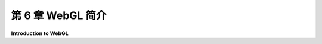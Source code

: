 .. _c6:

第 6 章 WebGL 简介
=====================

**Introduction to WebGL**

.. tab:: 中文

    在本章中，我们将转向WebGL，这是OpenGL的网络版本。在 :ref:`上一章 <c5>` 中介绍的Three.js使用WebGL进行3D图形处理。当然，直接使用WebGL会更困难，但这样做可以让你完全控制图形硬件。学习它将是了解现代图形编程的一个很好的入门。WebGL与我们在 :ref:`c3` 和 :ref:`c4` 中学习的OpenGL 1.1非常不同。尽管如此，你会发现你在前几章学到的很多东西都可以应用到WebGL上。

    我并不打算全面介绍WebGL。有许多WebGL特性我甚至都不会提及，其中许多对于更高级的计算机图形学很重要。然而，我将涵盖所需的核心特性，用于2D和3D图形，以及一些更高级的特性作为额外内容。

    WebGL有两个版本，目前都还在使用。WebGL 1.0基于OpenGL ES 2.0，这是为嵌入式系统（如智能手机和平板电脑）设计的OpenGL版本。OpenGL ES 1.0，即最初的嵌入式系统OpenGL，与OpenGL 1.1非常相似。然而，OpenGL ES的2.0版本引入了重大变化。它实际上是一个更小、更简单的API，它将更多的责任放在程序员身上。例如，用于处理变换的函数，如 *glRotatef* 和 *glPushMatrix* ，已从API中移除，使程序员负责跟踪变换。WebGL不使用glBegin/glEnd生成几何体，也不使用诸如 glColor\* 或 glNormal\*之类的函数来指定顶点的属性。WebGL 1.0几乎在每个网络浏览器中都得到支持。（在某些设备上，由于硬件限制，WebGL可能被禁用。）

    基于OpenGL ES 3.0的WebGL 2.0现在几乎在所有支持WebGL 1.0的设备上都得到支持。大多数为WebGL 1.0编写的程序在WebGL 2.0下也能工作，所以你在1.0版本中学到的几乎所有东西都可以应用到新版本上。在这本教科书中，我将专注于WebGL 1.0，但我也会介绍WebGL 2.0的一些新特性。我会尽量清楚地说明我谈论的仅适用于WebGL 2.0的特性。

    任何WebGL程序都有两个方面。程序的一部分是用JavaScript编写的，这是网络的编程语言。第二部分是用GLSL编写的，这是一种用于编写在GPU上运行的“着色器”程序的语言。WebGL 1.0使用GLSL ES 1.00（嵌入式系统的OpenGL着色器语言，版本1.00）。WebGL 2.0可以使用GLSL ES 1.00编写的着色器程序，但它也可以使用GLSL ES 3.00，后者有一些重大差异以及新特性。我会尽量清楚地说明我正在讨论的语言。

    对于这本关于WebGL的介绍性章节，我们将坚持基本的2D图形。你将了解WebGL程序的结构。你将学到API的JavaScript方面的大部分内容，你将学会如何编写和使用简单的着色器。在[下一章](../c7/index.md)中，我们将转向3D图形，你将了解更多关于GLSL的知识。

    .. toctree::
       :maxdepth: 1
       :caption: 第 6 章内容

       s1.rst
       s2.rst
       s3.rst
       s4.rst
       s5.rst

.. tab:: 英文

    In this chapter, we turn to WebGL, the version of OpenGL for the Web. Three.js, which was covered in the [previous chapter](../c5/index.md), uses WebGL for 3D graphics. Of course, it is more difficult to use WebGL directly, but doing so gives you full control over the graphics hardware. And learning it will be a good introduction to modern graphics programming. WebGL is very different from OpenGL 1.1, which we studied in [Chapter 3](../c3/index.md) and [Chapter 4](../c4/index.md). Nevertheless, it will turn out that much of what you learned in previous chapters will carry over to WebGL.

    It is not my intention to cover WebGL in its entirety. There are many WebGL features that I will not even mention, and many of those are important for more advanced computer graphics. However, I will cover the core features that are needed for 2D and 3D graphics, along with a few of the more advanced aspects, as a bonus.

    There are two versions of WebGL, both of them still in use. WebGL 1.0 is based on OpenGL ES 2.0, a version of OpenGL designed for use on embedded systems such as smart phones and tablets. OpenGL ES 1.0, the original OpenGL for embedded systems, was very similar to OpenGL 1.1. However, the 2.0 version of OpenGL ES introduced major changes. It is actually a smaller, simpler API that puts more responsibility on the programmer. For example, functions for working with transformations, such as *glRotatef* and *glPushMatrix*, were eliminated from the API, making the programmer responsible for keeping track of transformations. WebGL does not use glBegin/glEnd to generate geometry, and it doesn't use function such as glColor*or glNormal* to specify attributes of vertices. WebGL 1.0 is supported in almost every web browser. (On some devices, WebGL might be disabled because of hardware limitations.)

    WebGL 2.0, which is based on OpenGL ES 3.0, is now supported on almost all devices that suport WebGL 1.0. Most programs written for WebGL 1.0 will also work under WebGL 2.0, so almost everything that you learn about the 1.0 version will carry over to the newer version. In this textbook, I will concentrate on WebGL 1.0, but I will also cover some of the new features of WebGL 2.0. I will try to make it clear when I am talking about features that only apply to WebGL 2.0.

    There are two sides to any WebGL program. Part of the program is written in JavaScript, the programming language for the web. The second part is written in GLSL, a language for writing "shader" programs that run on the GPU. WebGL 1.0 uses GLSL ES 1.00 (the OpenGL Shader Language for Embedded Systems, version 1.00). WebGL 2.0 can use shader programs written in GLSL ES 1.00, but it can also use GLSL ES 3.00, which has some significant differences as well as new features. I will try to always be clear about which language I am discussing.

    For this introductory chapter about WebGL, we will stick to basic 2D graphics. You will learn about the structure of WebGL programs. You will learn most of the JavaScript side of the API, and you will learn how to write and use simple shaders. In the [next chapter](../c7/index.md), we will move on to 3D graphics, and you will learn a great deal more about GLSL.
